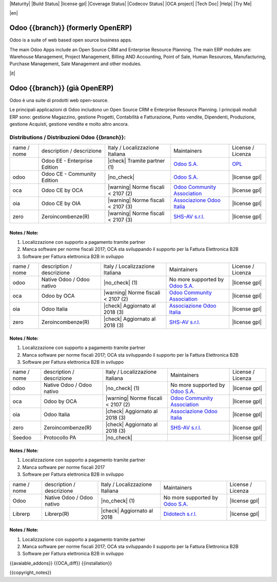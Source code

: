 |Maturity| |Build Status| |license gpl| |Coverage Status| |Codecov Status| |OCA project| |Tech Doc| |Help| |Try Me|

|en|

==================================
Odoo {{branch}} (formerly OpenERP)
==================================

Odoo is a suite of web based open source business apps.

The main Odoo Apps include an Open Source CRM and Enterprise Resource Planning. The main ERP modules are: Warehouse Management, Project Management, Billing AND Accounting, Point of Sale, Human Resources, Manufacturing, Purchase Management, Sale Management and other modules.


|it|

=============================
Odoo {{branch}} (già OpenERP)
=============================

Odoo è una suite di prodotti web open-source.

Le principali applicazioni di Odoo includono un Open Source CRM e Enterprise Resource Planning. I principali moduli ERP sono: gestione Magazzino, gestione Progetti, Contabilità e Fatturazione, Punto vendite, Dipendenti, Produzione, gestione Acquisti, gestione vendite e molto altro ancora.



Distributions / Distribuzioni Odoo {{branch}}:
==============================================


.. $versions 11.0 10.0 9.0

+-------------+----------------------------------+------------------------------------+--------------------------------------------------------------+------------------------------------------------------------------------------------+
| name / nome | description / descrizione        | Italy / Localizzazione Italiana    | Maintainers                                                  | License / Licenza                                                                  |
+-------------+----------------------------------+------------------------------------+--------------------------------------------------------------+------------------------------------------------------------------------------------+
|             | Odoo EE - Enterprise Edition     | |check| Tramite partner        (1) | `Odoo S.A. <https://www.odoo.com/>`__                        | `OPL <https://www.odoo.com/documentation/user/9.0/legal/licenses/licenses.html>`__ |
+-------------+----------------------------------+------------------------------------+--------------------------------------------------------------+------------------------------------------------------------------------------------+
| odoo        | Odoo CE - Community Edition      | |no_check|                         | `Odoo S.A. <https://www.odoo.com/>`__                        | |license gpl|                                                                      |
+-------------+----------------------------------+------------------------------------+--------------------------------------------------------------+------------------------------------------------------------------------------------+
| oca         | Odoo CE by OCA                   | |warning| Norme fiscali < 2107 (2) | `Odoo Community Association <http://odoo-community.org/>`__  | |license gpl|                                                                      |
+-------------+----------------------------------+------------------------------------+--------------------------------------------------------------+------------------------------------------------------------------------------------+
| oia         | Odoo CE by OIA                   | |warning| Norme fiscali < 2107 (3) | `Associazione Odoo Italia <https://www.odoo-italia.org/>`__  | |license gpl|                                                                      |
+-------------+----------------------------------+------------------------------------+--------------------------------------------------------------+------------------------------------------------------------------------------------+
| zero        | Zeroincombenze(R)                | |warning| Norme fiscali < 2107 (3) | `SHS-AV s.r.l. <http://www.shs-av.com/>`__                   | |license gpl|                                                                      |
+-------------+----------------------------------+------------------------------------+--------------------------------------------------------------+------------------------------------------------------------------------------------+

Notes / Note:
-------------

1. Localizzazione con supporto a pagamento tramite partner
2. Manca software per norme fiscali 2017; OCA sta sviluppando il supporto per la Fattura Elettronica B2B
3. Software per Fattura elettronica B2B in sviluppo

.. $versions 8.0

+-------------+----------------------------------+------------------------------------+--------------------------------------------------------------+-------------------+
| name / nome | description / descrizione        | Italy / Localizzazione Italiana    | Maintainers                                                  | License / Licenza |
+-------------+----------------------------------+------------------------------------+--------------------------------------------------------------+-------------------+
| odoo        | Native Odoo / Odoo nativo        | |no_check|                     (1) | No more supported by `Odoo S.A. <https://www.odoo.com/>`__   | |license gpl|     |
+-------------+----------------------------------+------------------------------------+--------------------------------------------------------------+-------------------+
| oca         | Odoo by OCA                      | |warning| Norme fiscali < 2107 (2) | `Odoo Community Association <http://odoo-community.org/>`__  | |license gpl|     |
+-------------+----------------------------------+------------------------------------+--------------------------------------------------------------+-------------------+
| oia         | Odoo Italia                      | |check| Aggiornato al 2018     (3) | `Associazione Odoo Italia <https://www.odoo-italia.org/>`__  | |license gpl|     |
+-------------+----------------------------------+------------------------------------+--------------------------------------------------------------+-------------------+
| zero        | Zeroincombenze(R)                | |check| Aggiornato al 2018     (3) | `SHS-AV s.r.l. <http://www.shs-av.com/>`__                   | |license gpl|     |
+-------------+----------------------------------+------------------------------------+--------------------------------------------------------------+-------------------+

Notes / Note:
-------------

1. Localizzazione con supporto a pagamento tramite partner
2. Manca software per norme fiscali 2017; OCA sta sviluppando il supporto per la Fattura Elettronica B2B
3. Software per Fattura elettronica B2B in sviluppo

.. $versions 7.0

+-------------+----------------------------------+------------------------------------+--------------------------------------------------------------+-------------------+
| name / nome | description / descrizione        | Italy / Localizzazione Italiana    | Maintainers                                                  | License / Licenza |
+-------------+----------------------------------+------------------------------------+--------------------------------------------------------------+-------------------+
| odoo        | Native Odoo / Odoo nativo        | |no_check|                     (1) | No more supported by `Odoo S.A. <https://www.odoo.com/>`__   | |license gpl|     |
+-------------+----------------------------------+------------------------------------+--------------------------------------------------------------+-------------------+
| oca         | Odoo by OCA                      | |warning| Norme fiscali < 2107 (2) | `Odoo Community Association <http://odoo-community.org/>`__  | |license gpl|     |
+-------------+----------------------------------+------------------------------------+--------------------------------------------------------------+-------------------+
| oia         | Odoo Italia                      | |check| Aggiornato al 2018     (3) | `Associazione Odoo Italia <https://www.odoo-italia.org/>`__  | |license gpl|     |
+-------------+----------------------------------+------------------------------------+--------------------------------------------------------------+-------------------+
| zero        | Zeroincombenze(R)                | |check| Aggiornato al 2018     (3) | `SHS-AV s.r.l. <http://www.shs-av.com/>`__                   | |license gpl|     |
+-------------+----------------------------------+------------------------------------+--------------------------------------------------------------+-------------------+
| Seedoo      | Protocollo PA                    | |no_check|                         |                                                              | |license gpl|     |
+-------------+----------------------------------+------------------------------------+--------------------------------------------------------------+-------------------+

Notes / Note:
-------------

1. Localizzazione con supporto a pagamento tramite partner
2. Manca software per norme fiscali 2017
3. Software per Fattura elettronica B2B in sviluppo

.. $versions 6.1

+-------------+----------------------------------+---------------------------------+--------------------------------------------------------------+-------------------+
| name / nome | description / descrizione        | Italy / Localizzazione Italiana | Maintainers                                                  | License / Licenza |
+-------------+----------------------------------+---------------------------------+--------------------------------------------------------------+-------------------+
| Odoo        | Native Odoo / Odoo nativo        | |no_check|                  (1) | No more supported by `Odoo S.A. <https://www.odoo.com/>`__   | |license gpl|     |
+-------------+----------------------------------+---------------------------------+--------------------------------------------------------------+-------------------+
| Librerp     | Librerp(R)                       | |check| Aggiornato al 2018      | `Didotech s.r.l. <http://www.didotech.com//>`__              | |license gpl|     |
+-------------+----------------------------------+---------------------------------+--------------------------------------------------------------+-------------------+

Notes / Note:
-------------

1. Localizzazione con supporto a pagamento tramite partner
2. Manca software per norme fiscali 2017; OCA sta sviluppando il supporto per la Fattura Elettronica B2B
3. Software per Fattura elettronica B2B in sviluppo

.. $versions all

{{avaiable_addons}}
{{OCA_diff}}
{{installation}}

{{copyright_notes}}

.. $include readme_footer.rst